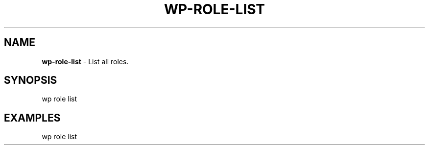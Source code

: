 .\" generated with Ronn/v0.7.3
.\" http://github.com/rtomayko/ronn/tree/0.7.3
.
.TH "WP\-ROLE\-LIST" "1" "" "WP-CLI"
.
.SH "NAME"
\fBwp\-role\-list\fR \- List all roles\.
.
.SH "SYNOPSIS"
wp role list
.
.SH "EXAMPLES"
.
.nf

wp role list
.
.fi

